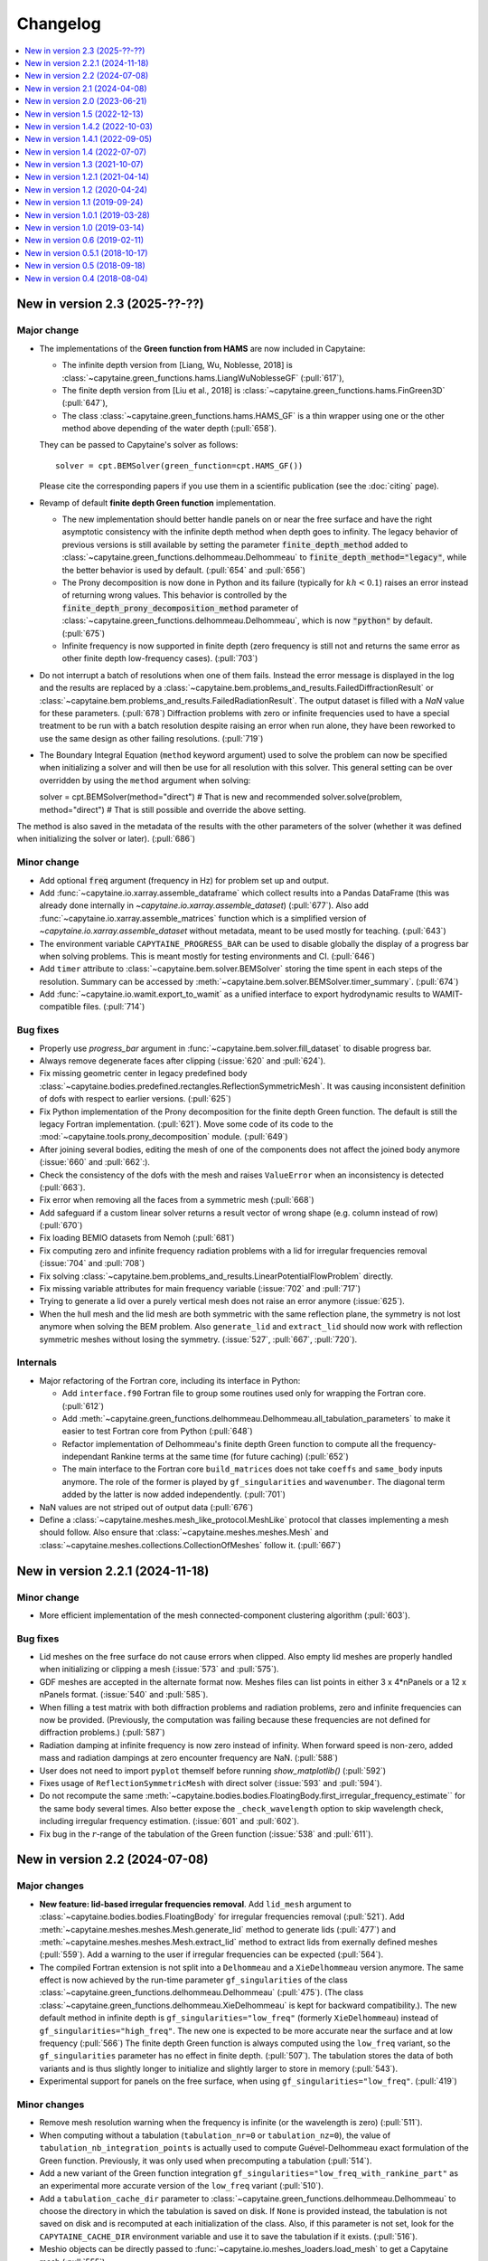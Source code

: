 =========
Changelog
=========

.. contents::
   :local:
   :depth: 1
   :backlinks: none

---------------------------------
New in version 2.3 (2025-??-??)
---------------------------------

Major change
~~~~~~~~~~~~

* The implementations of the **Green function from HAMS** are now included in Capytaine:

  * The infinite depth version from [Liang, Wu, Noblesse, 2018] is :class:`~capytaine.green_functions.hams.LiangWuNoblesseGF` (:pull:`617`),
  * The finite depth version from [Liu et al., 2018] is :class:`~capytaine.green_functions.hams.FinGreen3D` (:pull:`647`),
  * The class :class:`~capytaine.green_functions.hams.HAMS_GF` is a thin wrapper using one or the other method above depending of the water depth (:pull:`658`).

  They can be passed to Capytaine's solver as follows::

    solver = cpt.BEMSolver(green_function=cpt.HAMS_GF())

  Please cite the corresponding papers if you use them in a scientific publication (see the :doc:`citing` page).

* Revamp of default **finite depth Green function** implementation.

  * The new implementation should better handle panels on or near the free surface and have the right asymptotic consistency with the infinite depth method when depth goes to infinity.
    The legacy behavior of previous versions is still available by setting the parameter :code:`finite_depth_method` added to :class:`~capytaine.green_functions.delhommeau.Delhommeau` to :code:`finite_depth_method="legacy"`, while the better behavior is used by default. (:pull:`654` and :pull:`656`)
  * The Prony decomposition is now done in Python and its failure (typically for :math:`kh < 0.1`) raises an error instead of returning wrong values.
    This behavior is controlled by the :code:`finite_depth_prony_decomposition_method` parameter of :class:`~capytaine.green_functions.delhommeau.Delhommeau`, which is now :code:`"python"` by default. (:pull:`675`)
  * Infinite frequency is now supported in finite depth (zero frequency is still not and returns the same error as other finite depth low-frequency cases). (:pull:`703`)

* Do not interrupt a batch of resolutions when one of them fails.
  Instead the error message is displayed in the log and the results are replaced by a :class:`~capytaine.bem.problems_and_results.FailedDiffractionResult` or :class:`~capytaine.bem.problems_and_results.FailedRadiationResult`. The output dataset is filled with a `NaN` value for these parameters. (:pull:`678`)
  Diffraction problems with zero or infinite frequencies used to have a special treatment to be run with a batch resolution despite raising an error when run alone, they have been reworked to use the same design as other failing resolutions. (:pull:`719`)

* The Boundary Integral Equation (``method`` keyword argument) used to solve the problem can now be specified when initializing a solver and will then be use for all resolution with this solver. This general setting can be over overridden by using the ``method`` argument when solving::

  solver = cpt.BEMSolver(method="direct")  # That is new and recommended
  solver.solve(problem, method="direct")  # That is still possible and override the above setting.

The method is also saved in the metadata of the results with the other parameters of the solver (whether it was defined when initializing the solver or later). (:pull:`686`)

Minor change
~~~~~~~~~~~~

* Add optional :code:`freq` argument (frequency in Hz) for problem set up and output.

* Add :func:`~capytaine.io.xarray.assemble_dataframe` which collect results into a Pandas DataFrame (this was already done internally in `~capytaine.io.xarray.assemble_dataset`) (:pull:`677`).
  Also add :func:`~capytaine.io.xarray.assemble_matrices` function which is a simplified version of `~capytaine.io.xarray.assemble_dataset` without metadata, meant to be used mostly for teaching. (:pull:`643`)

* The environment variable ``CAPYTAINE_PROGRESS_BAR`` can be used to disable globally the display of a progress bar when solving problems. This is meant mostly for testing environments and CI. (:pull:`646`)

* Add ``timer`` attribute to :class:`~capytaine.bem.solver.BEMSolver` storing the time spent in each steps of the resolution. Summary can be accessed by :meth:`~capytaine.bem.solver.BEMSolver.timer_summary`. (:pull:`674`)

* Add :func:`~capytaine.io.wamit.export_to_wamit` as a unified interface to export hydrodynamic results to WAMIT-compatible files. (:pull:`714`)


Bug fixes
~~~~~~~~~

* Properly use `progress_bar` argument in :func:`~capytaine.bem.solver.fill_dataset` to disable progress bar.

* Always remove degenerate faces after clipping (:issue:`620` and :pull:`624`).

* Fix missing geometric center in legacy predefined body :class:`~capytaine.bodies.predefined.rectangles.ReflectionSymmetricMesh`. It was causing inconsistent definition of dofs with respect to earlier versions. (:pull:`625`)

* Fix Python implementation of the Prony decomposition for the finite depth Green function. The default is still the legacy Fortran implementation. (:pull:`621`). Move some code of its code to the :mod:`~capytaine.tools.prony_decomposition` module. (:pull:`649`)

* After joining several bodies, editing the mesh of one of the components does not affect the joined body anymore (:issue:`660` and :pull:`662`:).

* Check the consistency of the dofs with the mesh and raises ``ValueError`` when an inconsistency is detected (:pull:`663`).

* Fix error when removing all the faces from a symmetric mesh (:pull:`668`)

* Add safeguard if a custom linear solver returns a result vector of wrong shape (e.g. column instead of row) (:pull:`670`)

* Fix loading BEMIO datasets from Nemoh (:pull:`681`)

* Fix computing zero and infinite frequency radiation problems with a lid for irregular frequencies removal (:issue:`704` and :pull:`708`)

* Fix solving :class:`~capytaine.bem.problems_and_results.LinearPotentialFlowProblem` directly.

* Fix missing variable attributes for main frequency variable (:issue:`702` and :pull:`717`)

* Trying to generate a lid over a purely vertical mesh does not raise an error anymore (:issue:`625`).

* When the hull mesh and the lid mesh are both symmetric with the same reflection plane, the symmetry is not lost anymore when solving the BEM problem.
  Also ``generate_lid`` and ``extract_lid`` should now work with reflection symmetric meshes without losing the symmetry. (:issue:`527`, :pull:`667`, :pull:`720`).


Internals
~~~~~~~~~

* Major refactoring of the Fortran core, including its interface in Python:

  * Add ``interface.f90`` Fortran file to group some routines used only for wrapping the Fortran core. (:pull:`612`)

  * Add :meth:`~capytaine.green_functions.delhommeau.Delhommeau.all_tabulation_parameters` to make it easier to test Fortran core from Python (:pull:`648`)

  * Refactor implementation of Delhommeau's finite depth Green function to compute all the frequency-independant Rankine terms at the same time (for future caching) (:pull:`652`)

  * The main interface to the Fortran core ``build_matrices`` does not take ``coeffs`` and ``same_body`` inputs anymore.
    The role of the former is played by ``gf_singularities`` and ``wavenumber``.
    The diagonal term added by the latter is now added independently.
    (:pull:`701`)

* NaN values are not striped out of output data (:pull:`676`)

* Define a :class:`~capytaine.meshes.mesh_like_protocol.MeshLike` protocol that classes implementing a mesh should follow. Also ensure that :class:`~capytaine.meshes.meshes.Mesh` and :class:`~capytaine.meshes.collections.CollectionOfMeshes` follow it. (:pull:`667`)

---------------------------------
New in version 2.2.1 (2024-11-18)
---------------------------------

Minor change
~~~~~~~~~~~~

* More efficient implementation of the mesh connected-component clustering algorithm (:pull:`603`).

Bug fixes
~~~~~~~~~

* Lid meshes on the free surface do not cause errors when clipped.
  Also empty lid meshes are properly handled when initializing or clipping a mesh
  (:issue:`573` and :pull:`575`).

* GDF meshes are accepted in the alternate format now.
  Meshes files can list points in either 3 x 4*nPanels or a 12 x nPanels format.
  (:issue:`540` and :pull:`585`).

* When filling a test matrix with both diffraction problems and radiation
  problems, zero and infinite frequencies can now be provided. (Previously, the
  computation was failing because these frequencies are not defined for
  diffraction problems.) (:pull:`587`)

* Radiation damping at infinite frequency is now zero instead of infinity.
  When forward speed is non-zero, added mass and radiation dampings at zero encounter frequency are NaN.
  (:pull:`588`)

* User does not need to import ``pyplot`` themself before running `show_matplotlib()` (:pull:`592`)

* Fixes usage of ``ReflectionSymmetricMesh`` with direct solver (:issue:`593` and :pull:`594`).

* Do not recompute the same
  :meth:`~capytaine.bodies.bodies.FloatingBody.first_irregular_frequency_estimate``
  for the same body several times.
  Also better expose the ``_check_wavelength`` option to skip wavelength check,
  including irregular frequency estimation. (:issue:`601` and :pull:`602`).

* Fix bug in the :math:`r`-range of the tabulation of the Green function
  (:issue:`538` and :pull:`611`).

-------------------------------
New in version 2.2 (2024-07-08)
-------------------------------

Major changes
~~~~~~~~~~~~~

* **New feature: lid-based irregular frequencies removal**.
  Add ``lid_mesh`` argument to :class:`~capytaine.bodies.bodies.FloatingBody`
  for irregular frequencies removal (:pull:`521`).
  Add :meth:`~capytaine.meshes.meshes.Mesh.generate_lid` method to generate
  lids (:pull:`477`) and :meth:`~capytaine.meshes.meshes.Mesh.extract_lid`
  method to extract lids from exernally defined meshes (:pull:`559`).
  Add a warning to the user if irregular frequencies can be expected (:pull:`564`).

* The compiled Fortran extension is not split into a ``Delhommeau`` and a ``XieDelhommeau`` version anymore.
  The same effect is now achieved by the run-time parameter ``gf_singularities`` of the class :class:`~capytaine.green_functions.delhommeau.Delhommeau` (:pull:`475`).
  (The class :class:`~capytaine.green_functions.delhommeau.XieDelhommeau` is kept for backward compatibility.).
  The new default method in infinite depth is ``gf_singularities="low_freq"`` (formerly ``XieDelhommeau``) instead of ``gf_singularities="high_freq"``.
  The new one is expected to be more accurate near the surface and at low frequency (:pull:`566`)
  The finite depth Green function is always computed using the ``low_freq`` variant, so the ``gf_singularities`` parameter has no effect in finite depth. (:pull:`507`).
  The tabulation stores the data of both variants and is thus slightly longer to initialize and slightly larger to store in memory (:pull:`543`).

* Experimental support for panels on the free surface, when using ``gf_singularities="low_freq"``.  (:pull:`419`)

Minor changes
~~~~~~~~~~~~~

* Remove mesh resolution warning when the frequency is infinite (or the wavelength is zero) (:pull:`511`).

* When computing without a tabulation (``tabulation_nr=0`` or ``tabulation_nz=0``), the value of ``tabulation_nb_integration_points`` is actually used to compute Guével-Delhommeau exact formulation of the Green function. Previously, it was only used when precomputing a tabulation (:pull:`514`).

* Add a new variant of the Green function integration ``gf_singularities="low_freq_with_rankine_part"`` as an experimental more accurate version of the ``low_freq`` variant (:pull:`510`).

* Add a ``tabulation_cache_dir`` parameter to :class:`~capytaine.green_functions.delhommeau.Delhommeau` to choose the directory in which the tabulation is saved on disk. If ``None`` is provided instead, the tabulation is not saved on disk and is recomputed at each initialization of the class. Also, if this parameter is not set, look for the ``CAPYTAINE_CACHE_DIR`` environment variable and use it to save the tabulation if it exists. (:pull:`516`).

* Meshio objects can be directly passed to :func:`~capytaine.io.meshes_loaders.load_mesh` to get a Capytaine mesh (:pull:`555`).

* Load gmsh v4 format .msh file using :code:`cpt.load_mesh()` (when meshio is installed) (:pull:`556`)


Bug fixes
~~~~~~~~~

* Always use an odd number of points for integration with Simpson rule (:pull:`515`). This bug was partly responsible for some high-frequency inaccuracy (:issue:`298`).

* :func:`~capytaine.meshes.predefined.cylinders.mesh_vertical_cylinder` used to return only half of the mesh when called with ``reflection_symmetry=True`` (:issue:`529` and :pull:`530`).

* Providing the frequency as a scalar coordinate in the test matrix does not result in the value being ignored anymore (:issue:`547` and :pull:`548`).

* Improve exception message when giving an unknown ``radiating_dof`` to a :class:`~capytaine.bem.problems_and_results.RadiationProblem` (:pull:`549`).

* Fix issue due to breaking change in linear solver broadcasting in Numpy 2.0 (:issue:`550`).

* Remove warning mentioning missing divergence for rigid body dofs when computing hydrostatics (:pull:`487` and :pull:`570`)

Internals
~~~~~~~~~

* Update test environments used in noxfile and add ``editable_install_requirements.txt``. (:pull:`498`)

* Rename ``tabulation_method`` parameter of :class:`~capytaine.green_functions.delhommeau.Delhommeau` as the more descriptive ``tabulation_grid_shape``, and similarly for internal variables. (:pull:`503`)

* Add :func:`~capytaine.meshes.properties.connected_components` and :func:`~capytaine.meshes.properties.connected_components_of_waterline` to split a mesh into connected components. (:pull:`554`)

-------------------------------
New in version 2.1 (2024-04-08)
-------------------------------

Major changes
~~~~~~~~~~~~~

* **New feature: Approximate forward speed for single rigid body**.
  A ``forward_speed`` parameter can now be provided to :class:`~capytaine.bem.problems_and_results.LinearPotentialFlowProblem` (or to the test matrix when using :meth:`~capytaine.bem.solver.BEMSolver.fill_dataset`) to compute the excitation force, added mass and radiation damping with forward speed of the body in the :math:`x` direction.
  Note that the :class:`~capytaine.bem.problems_and_results.RadiationProblem` now accept a ``wave_direction`` parameter, which is only used when ``forward_speed`` is non zero to compute the encounter frequency.
  See the theory manual for references. (:pull:`376`)

* Add `rich <https://rich.readthedocs.io>`_ as a dependency and improve formatting of the console output.
  Add :func:`~capytaine.ui.rich.set_logging` function to quickly set up logging with `rich`.
  :meth:`~capytaine.bem.solver.BEMSolver.solve_all` and :meth:`~capytaine.bem.solver.BEMSolver.fill_dataset` now display a progress bar (unless turn off by the ``progress_bar`` argument). (:pull:`382`)

* Reimplement computation of added mass and radiation damping in infinite depth with zero or infinite frequency. (:pull:`385` and :pull:`485`)
  When using forward speed, the added mass and radiation damping are undefined, but the forces can still be computed. (:pull:`483`)

* Implement direct method (source-and-dipole formulation) in obtaining velocity potential solutions.
  The direct method can be used instead of the default indirect method by setting the ``method`` argument of :meth:`~capytaine.bem.solver.BEMSolver.solve`, :meth:`~capytaine.bem.solver.BEMSolver.solve_all` or :meth:`~capytaine.bem.solver.BEMSolver.fill_dataset` (:pull:`420`)

* Add new shape for the grid used for the tabulation, based on the one used in Nemoh version 3.
  User can choose to use the Nemoh 3 grid shape (by default) or the former one by setting the ``tabulation_method`` parameter of :class:`~capytaine.green_functions.delhommeau.Delhommeau`.
  The new grid shape allows to set both the number of points (with ``tabulation_nr`` and ``tabulation_nz``) and the extent of the tabulation (with ``tabulation_rmax`` and ``tabulation_zmin``).
  The new default tabulation might lead to slightly different results, which are likely more accurate in the new version.
  (:pull:`439`)

Minor changes
~~~~~~~~~~~~~

* Support passing :class:`~capytaine.bodies.bodies.FloatingBody` or :class:`~capytaine.post_pro.free_surfaces.FreeSurface` objects to post-processing methods such as :meth:`~capytaine.bem.solver.BEMSolver.compute_potential` and :meth:`~capytaine.bem.solver.BEMSolver.compute_free_surface_elevation`. (:pull:`379`)

* Add ``top_light_intensity`` optional arguments to :meth:`~capytaine.ui.vtk.animation.Animation.run` and :meth:`~capytaine.ui.vtk.animation.Animation.save` to illuminate the scene from top. (:pull:`380`)

* Clean up ``__str__`` and ``__repr__`` representation of many objects. Also ``rich.print`` now return even nicer representations. (:pull:`384`)

* Always automatically compute and store the ``excitation_force`` next to the ``Froude_Krylov_force`` and ``diffraction_force`` in the dataset (:pull:`406`).

* Computing the RAO with :func:`~capytaine.post_pro.rao.rao` is not restricted to a single wave direction (or a single value of any other extra parameter) at the time anymore. (:issue:`405` and :pull:`406`)

* New computation of quadrature schemes without relying on Quadpy. (:pull:`416`)

* Add a new function :func:`~capytaine.io.legacy.run_cal_file` to solve the problems defined by a Nemoh.cal file, exactly as the command-line interface is doing (:pull:`422`).

* Rephrase mesh resolution warnings and group several of them together in a single warning. (:pull:`423`)

* Add block-Jacobi/coarse-correction preconditioner for large arrays of bodies. (:pull:`436`)

* The tabulation is saved on disk in a cache directory instead of being recomputed at each initialization of the solver. (:pull:`454`)

* Add a ``faces_max_radius`` argument to the predefined geometries from :mod:`~capytaine.meshes.predefined` to set up the resolution by giving a length scale for the panels (:pull:`459`).

* Automatically clip the mesh (and display a warning) when a problem is initialized with a mesh above the free surface or below the sea bottom (:pull:`486`).

Bug fixes
~~~~~~~~~

* When initializing a body with a mesh having degenerate panels, the initialization of the dofs used to happen before the degenerate panels were removed, leading to an inconsistency between the number of panels in the mesh and in the dof definition. (:issue:`367` and :pull:`375`)

* Fix the single precision Green function (:code:`cpt.Delhommeau(floating_point_precision="float32")`) that was broken in v2.0. (:issue:`377` and :pull:`378`)

* Update the BEMIO import feature to work with Pandas 2.0 and output periods as now done in Capytaine 2.0. A version of BEMIO that works in recent version of Python and Numpy can be found at https://github.com/mancellin/bemio. (:pull:`381`)

* Fix :meth:`~capytaine.bem.solver.BEMSolver.compute_pressure` that was broken. (:pull:`394`)

* Fix error message when computing hydrostatic stiffness of non-neutrally-buoyant body that is not a single rigid body. (:issue:`413` and :pull:`414`)

* Fix bug causing the quadrature method of a mesh to be forgotten when the mesh was put in a body. ``quadrature_method`` can now be passed as argument when initializing a new mesh. (:pull:`417`)

* The function :func:`~capytaine.io.mesh_loaders.load_mesh` more robustly detects filetype using file extension even when the file extension is not lowercase. (:pull:`441`)

* Fix bug with bodies translation or rotation when the rotation center or the center of mass had been defined as list or tuples instead of array (:pull:`472`).

Internals
~~~~~~~~~

* Add tentative build file for the Guix package manager (:pull:`339`).

* Fix badly named variables ``VSP2_SYM`` and ``VSP2_ANTISYM`` in libDelhommeau (:pull:`391`)

* Remove dependency to ``hypothesis`` for testing (:pull:`391`).

* Change how forces are stored in result objects. Added mass and radiation damping can now be queried with ``added_mass`` and ``radiation_damping`` and not only the plural forms that were used nowhere else in the code. (:pull:`393`)

* Use `nox <https://nox.thea.codes>`_ to test the code in isolated virtual environments. (:pull:`401`)

* Fortran source files are not included in wheel anymore (:pull:`360`).

* The ``delete_first_lru_cache`` decorator has been renamed :func:`~capytaine.tools.lru_cache.lru_cache_with_strict_maxsize` and now supports keyword arguments in the memoized function (:pull:`442`).

* Fix Xarray future warning about `Dataset.dims` (:issue:`450` and :pull:`451`).

* Improve some warnings and error messages.

-------------------------------
New in version 2.0 (2023-06-21)
-------------------------------

Major changes
~~~~~~~~~~~~~

* User can specify a period, a wavelength or a wavenumber instead of an angular frequency :code:`omega` when setting up a problem or a test matrix. If several types of frequency data are provided, an error is raised (:pull:`283`).

* **Breaking** The normalization of radiation problems has been changed to use the same normalization as diffraction problems. Added mass and radiation dampings are unchanged, but other outputs of radiation problem (free surface elevation, kochin functions, etc.) may differ from previous version by a factor :math:`-j \omega`. (:issue:`173` and :pull:`348`)

* **Breaking** The above two points interfered with the handling of :math:`\omega = 0` and :math:`\omega = \infty` cases. They have been temporarily disabled and will return in a future release.

* Add methods :meth:`~capytaine.bem.solver.BEMSolver.compute_potential`, :meth:`~capytaine.bem.solver.BEMSolver.compute_velocity` and :meth:`~capytaine.bem.solver.BEMSolver.compute_free_surface_elevation` and :meth:`~capytaine.bem.solver.BEMSolver.compute_pressure` to compute the value of some fields in the domain in post-processing. Their signature has been uniformized with the :func:`~capytaine.bem.airy_waves.airy_waves_potential` and :func:`~capytaine.bem.airy_waves.airy_waves_velocity` functions (:pull:`288`, :pull:`326`). New functions :func:`~capytaine.bem.airy_waves.airy_waves_free_surface_elevation` and :func:`~capytaine.bem.airy_waves.airy_waves_pressure` have also been added (:pull:`293`).

* **Breaking** The problems can now be initialized by setting a ``water_depth`` instead of the ``sea_bottom`` (which is still available for user-facing functions). This change is meant to uniformize notations in the code and use ``water_depth`` wherever possible (:pull:`340`). Besides the ``sea_bottom`` argument of many internal routines has been completely replaced by ``water_depth``. Migrating then requires changing the sign of the float (:pull:`347`).

* Add Github Actions workflow to build wheels. Precompiled packages will now be available with ``pip`` and not only with ``conda``.

Minor changes
~~~~~~~~~~~~~

* Support the new format of `Nemoh.cal` file from Nemoh v3 (:issue:`278` and :pull:`280`).

* **Breaking** Remove the :code:`convention` parameter to compute excitation force with WAMIT conventions (:issue:`133` and :pull:`281`).
  Changing the convention to compare the outputs of different codes is better done by a dedicated software such as `BEMRosetta <https://github.com/BEMRosetta/BEMRosetta>`_ or `BEMIO <https://wec-sim.github.io/bemio/>`_.

* Add nicer display for Capytaine objects in IPython shell (:issue:`227` and :pull:`287`).

* Support exporting hydrostatics data in original Nemoh-format files - :code:`Hydrostatics.dat` and :code:`KH.dat` (:pull:`285`).

* Add nicer display for Capytaine objects in IPython shell (:issue:`227` and :pull:`287`)

* Add functions :func:`~capytaine.io.mesh_loaders.load_PNL` and :func:`~capytaine.io.mesh_writers.write_PNL` to load and write meshes in HAMS ``.pnl`` format (:pull:`289`).

* **Breaking** Remove ``cpt.Nemoh()`` class that was replaced by :class:`~capytaine.bem.solver.BEMSolver` in version 1.1 (:pull:`291`)

* **Breaking** Remove ``full_body`` attribute from :class:`~capytaine.bodies.bodies.FloatingBody` that used to keep a copy of the body before clipping in-place (:pull:`302`).

* **Breaking** Remove ``dimensionless_wavenumber`` and ``dimensionless_omega`` attributes from :class:`~capytaine.bem.problems_and_results.LinearPotentialFlowProblem` as they are not used in the code and can be easily recomputed by users if necessary (:pull:`306`).

* Add :meth:`~capytaine.bodies.bodies.FloatingBody.minimal_computable_wavelength` to estimate the wavelengths computable with the mesh resolution (:pull:`341`).

* Slightly increase default tabulation size to avoid some high-frequency issues such as :issue:`157` (:pull:`353`).

Bug fixes
~~~~~~~~~

* Fix :meth:`~capytaine.meshes.collections.CollectionOfMeshes.immersed_part` (:pull:`307`).

* :meth:`~capytaine.bodies.bodies.FloatingBody.compute_hydrostatics` used to fail for non-rigid bodies because it could not compute the rigid-body inertia.
  The rigid-body inertia is now just skipped for bodies with no rigid-body dofs (:pull:`308`).

* Reduce the default tolerance of the mesh clipper for points just above the free surface (:issue:`320` and :pull:`322`).

* Convert ``center_of_mass`` and ``rotation_center`` to arrays in :class:`~capytaine.bodies.bodies.FloatingBody` constructor to avoid a few issues (:issue:`319` and :pull:`325`).

* Fix bug (leading to either ``RuntimeError`` or wrong output) when clipping with plane that does not contain the origin. (:pull:`344`)

* Instances of :class:`~capytaine.bem.solver.BEMSolver` initialized with default parameters do not share the same engine, hence they do not share the same cache. This minor issue was causing minor interferences in some benchmarks (:issue:`295` and :pull:`350`).

Internals
~~~~~~~~~

* Major update of the compilation toolchain because of the upcoming deprecation of ``numpy.distutils``. Capytaine is now built with ``meson-python``.

* The method :meth:`~capytaine.green_functions.delhommeau.Delhommeau.evaluate` (and its counterparts for other Green functions) now accepts a list of points as first argument instead of a mesh. It has now an optional boolean argument ``early_dot_product`` to return the integrals of the gradient of the Green function and not only the normal derivative (:pull:`288`).

* Remove warnings due to 0/0 divisions in :func:`~capytaine.meshes.properties.compute_faces_properties` (:pull:`310`)

* **Breaking** Remove unused and undocumented code about meshes, including ``mesh.min_edge_length``, ``mesh.mean_edge_length``, ``mesh.max_edge_length``, ``mesh.get_surface_integrals``, ``mesh.volume``, ``mesh.vv``, ``mesh.vf``, ``mesh.ff``, ``mesh.boundaries``, ``mesh.nb_boundaries``, ``compute_faces_integrals``, ``SingleFace``. (:pull:`334`)

* Add analytics to the documentation using `Plausible.io <https://plausible.io>`_ (:pull:`290`).

-------------------------------
New in version 1.5 (2022-12-13)
-------------------------------

Major changes
~~~~~~~~~~~~~

* The :class:`~capytaine.green_functions.delhommeau.XieDelhommeau` implementation of the Green function has been improved.
  The implementation used to be almost the same as the default :class:`~capytaine.green_functions.delhommeau.Delhommeau` method.
  A missing key element has been added and the :class:`~capytaine.green_functions.delhommeau.XieDelhommeau` is now actually more accurate near the free surface.
  (:pull:`180` and :pull:`216`)

* New default linear solver :class:`~capytaine.matrices.linear_solvers.LUSolverWithCache`: the LU decomposition of the matrix is now cached to be reused for other similar problems, diminishing the total computation time up to 40%. (:pull:`235`)

* New functions to generate simple geometric meshes have been implemented in :code:`capytaine.meshes.predefined`. They are similar to the former geometric bodies (:class:`~capytaine.bodies.predefined.sphere.Sphere`, :class:`~capytaine.bodies.predefined.sphere.HorizontalCylinder`, etc.), except that they return a mesh and do not create a :code:`FloatingBody`. The geometric body classes are considered deprecated, although they should still work as expected. (:pull:`233`)

* Changed the behavior of :meth:`~capytaine.bodies.bodies.FloatingBody.compute_hydrostatics`. The mesh is not silently modified anymore. The stiffness and inertia matrices are stored in the body for inclusion in the output dataset. The inertia matrix is now computed on the full mesh (:issue:`197`, :issue:`249`, :issue:`258` and :pull:`262`).

Minor changes
~~~~~~~~~~~~~

* Add :code:`floating_point_precision` argument to :meth:`~capytaine.green_functions.delhommeau.Delhommeau` and :meth:`~capytaine.green_functions.delhommeau.XieDelhommeau` that accepts either :code:`"float32"` for single precision computations or :code:`"float64"` for double precision computations (the latter is the default). (:pull:`224`).

* Passing the argument :code:`tabulation_nr=0` or :code:`tabulation_nz=0` to :class:`~capytaine.green_functions.delhommeau.Delhommeau`
  or :class:`~capytaine.green_functions.delhommeau.XieDelhommeau` now allows to run the code without interpolating the Green function
  from a precomputed tabulation. This is meant as a tools for benchmarks and validation, since it decreases the performance of the code
  for often no accuracy gain. (:pull:`229`)

* :func:`~capytaine.io.mesh_loaders.load_mesh` is now exported by the main namespace: :code:`from capytaine import load_mesh`.
  The documentation has been changed to recommend the use of this function instead of :meth:`~capytaine.bodies.bodies.FloatingBody.from_file`.
  (:pull:`231`)

* When initializing a :code:`FloatingBody`, one can now pass directly a mesh object from :code:`meshio`.
  The documentation has been changed to recommend this approach instead of :meth:`~capytaine.bodies.bodies.FloatingBody.from_meshio`.
  (:issue:`259` and :pull:`261`)

* When joining two bodies as e.g. :code:`body1 + body2`, some hydrostatic properties are passed to the resulting body:
  if all the bodies have hydrostatic stiffness matrices or inertia matrices defined,
  then they are assigned to the joined body as a larger block diagonal matrix (:pull:`243`).

* Add :meth:`~capytaine.bodies.bodies.FloatingBody.immersed_part` method to clip the body without modifying it in place (:pull:`244`).

* Add :func:`~capytaine.rigid_body_dofs` method returning a placeholder that can be given at the creation of :class:`~capytaine.bodies.bodies.FloatingBody` to initialize the six rigid body dofs (:pull:`245`).

* Custom classes from the :code:`capytaine.matrices` module storing block matrices or data-sparse matrices
  can be transformed into full Numpy arrays with :code:`np.array(...)` (:pull:`99`)

* Add :code:`Dockerfile` and instructions to install with Docker (:pull:`137`)

* Add optional arguments to :func:`~capytaine.io.meshes_writers.write_GDF` to write parameters :code:`ulen, grav, isx, isy` to the mesh file (:pull:`241`)

* Fix bug with MED mesh file loading (:issue:`247` and :pull:`250`).

* Several surface integrals properties of :code:`FloatingBodies` are also defined on meshes, such as :code:`volume` or :code:`center_of_buoyancy` (pull:`263`).

Internals
~~~~~~~~~

* The integration of the pressure on the mesh of the body was implemented twice independently. It has been factored out in :meth:`~capytaine.bodies.bodies.FloatingBody.integrate_pressure` (:pull:`218`)

* `__rmatmul__` has been implemented for low rank matrices (:pull:`222`).

* New implementation of the GDF mesh file reader :func:`~capytaine.io.meshes_loaders.load_GDF` (:pull:`241`)

---------------------------------
New in version 1.4.2 (2022-10-03)
---------------------------------

Bug fixes
~~~~~~~~~

* Raise error message when calling :meth:`~capytaine.bodies.bodies.FloatingBody.compute_hydrostatics()` without a center of mass defined (:pull:`207`).

* Fix bug when cropping body with a dof defined manually as a list of tuples (:issue:`204` and :pull:`206`).

Documentation
~~~~~~~~~~~~~

* Miscellaneous improvements of the documentation (:pull:`205`, :pull:`211`, :pull:`219`)

* Clean up and fix animation example in the cookbook (:pull:`213`).

* The warning message for insufficient mesh resolution appears earlier and has been reworded to be clearer (:pull:`217`).

Internals
~~~~~~~~~

* Replace the Fortran core by a git submodule pointing to `libDelhommeau <https://github.com/capytaine/libDelhommeau/>`_ (:pull:`208`).
  Future developments of the Green function will take place there.

* Move from Travis CI to Github Actions for continuous integration (:pull:`209`)

---------------------------------
New in version 1.4.1 (2022-09-05)
---------------------------------

Bug fixes
~~~~~~~~~

* Fix bug in hydrostatics of rigid bodies: the hydrostatic matrices were always assuming that the rotation dofs were defined around the :math:`(0, 0, 0)` point.
  The stiffness and inertia matrix are now invariant by horizontal translation of the body, as they should be. (:issue:`178` and :pull:`196`).

* Removed outdated volume/area methods from pre-defined bodies (:pull:`183`).

* Added symmetric realization and reflection to gdf mesh import (:issue:`186` and :pull:`187`).

* Fix some automatic mesh names (:pull:`195`)

* Fix ordering of the dofs when using :meth:`~capytaine.bodies.bodies.FloatingBody.assemble_regular_array()` (:issue:`198` and :pull:`199`)

* Return more explicit error message when the center of mass is missing for the computation of rigid-body hydrostatics (:pull:`201`).

* Return error message when trying to animate a body with a dof that has not been defined. Previously, undefined dofs were silently ignored. (:pull:`202`)


-------------------------------
New in version 1.4 (2022-07-07)
-------------------------------

Major changes
~~~~~~~~~~~~~

* The function that used to be called :code:`impedance` is now named :func:`~capytaine.post_pro.impedance.rao_transfer_function`.
  The new function :func:`~capytaine.post_pro.impedance.impedance` is the actual impedance matrix (:pull:`142`, :issue:`147`, :pull:`149`).

* The mass matrix of a floating body used to be denoted :code:`mass`. It is now denote :code:`inertia_matrix`.
  The attribute :code:`body.mass` is now used instead for the (scalar) mass of the body. (:pull:`165`)

* Implementation of :class:`~capytaine.bodies.predefined.spheres.Sphere` has changed.
  The use of symmetry is now controlled by the :code:`axial_symmetry` keyword argument.
  The :code:`clever` keyword argument is deprecated for :code:`Sphere` and should be replaced by the more explicit keyword arguments :code:`axial_symmetry`.
  Meanwhile, a bug has been fixed with its :code:`geometric_center` (:pull:`150`).

* The default linear solver is the direct solver and not the iterative solver GMRES, because it is more robust and more predictable.
  Nothing changes when users explicitly choose a linear solver. (:pull:`171`)

Bug fixes
~~~~~~~~~

* Fix major bug in impedance matrix and RAO computation: the sign of the dissipation matrix was wrong in previous versions (:issue:`102` and :pull:`140`).

* Fix major inaccuracy for deep panels or high frequencies, that is panels deeper than :math:`1.2\lambda` below the free surface where :math:`\lambda` is the wavelength (:issue:`38` and :pull:`156`)

* Wave directions in :code:`Nemoh.cal` are interpreted as degrees as they should be (and then converted to radians to be handled by the rest of the code). (:pull:`141`)

* Fix bug in rotations around axis that does not pass by (0, 0, 0) (:issue:`151` and :pull:`152`).

* New implementation of the mesh importer for :code:`hst` files. (:pull:`90`)
  It should be more robust and support more variants of the :code:`hst` mesh file format.

* Support for quadratures from `quadpy <https://pypi.org/project/quadpy/>`_ has been updated to support the version 0.16.16 of quadpy (:pull:`164`).

New features
~~~~~~~~~~~~

* Add method to compute some of the hydrostatic parameters such as volume, buoyancy center, wet surface area, hydrostatic stiffness, inertia matrix etc.
  :code:`compute_hydrostatics` method is created to return all hydrostatic parameters similar to :code:`meshmagick.hydrostatics.compute_hydrostatics` (:pull:`106`).
  By default, the hydrostatics are computed assuming a neutrally buoyant body (its mass is the displaced mass of water).
  Non-neutrally buoyant are partially supported, by setting the :code:`mass` attribute of the body (:pull:`166`)

* Add new parallelization using the `joblib <https://joblib.readthedocs.io>`_ library as a new optional dependency.
  The optional keyword-argument :code:`n_jobs` in the :meth:`~capytaine.bem.solver.BEMSolver.solve_all` and :meth:`~capytaine.bem.solver.BEMSolver.fill_dataset` controls the number of processes running in parallel (:pull:`136`). By default, this parallelisation is disabled (:pull:`172`).

* Refactor Delhommeau's method for the Green function evaluation. The size of the tabulation is not hard-coded anymore and can be changed by users. (:issue:`20` and :pull:`157`)

* Method :code:`show_matplotlib` can now colour mesh faces based on a specified scalar field (e.g. pressure) (:pull:`122`).

* The functions :func:`~capytaine.io.xarray.problems_from_dataset` and :meth:`~capytaine.bem.solver.BEMSolver.fill_dataset` accept a body alone as input.
  That is, one can use :code:`fill_dataset(test_matrix, body)` and not only :code:`fill_dataset(test_matrix, [body])` (:pull:`144`).

Documentation and error handling
~~~~~~~~~~~~~~~~~~~~~~~~~~~~~~~~

* Improve feedback to users:
    * Print a warning if the user provides a :code:`wave_direction` that is not in the range [-2π, 2π]. (:pull:`141`)
    * Raise an error when the Green function evaluation returns a :code:`NaN` (:pull:`143`).
    * Improve message when the GMRES did not converge (:pull:`143`).
    * Raise an error when a body with an empty mesh is given to :code:`LinearPotentialFlowProblem` (:issue:`128` and :pull:`145`).
    * Print a warning when a key is unknown in the test matrix provided to :meth:`~capytaine.bem.solver.BEMSolver.fill_dataset` (:pull:`155`).
    * Raise an error if neither :code:`radiating_dof` (for radiation problems) nor :code:`wave_direction` (for diffraction problems) is provided in the test matrix in :meth:`~capytaine.bem.solver.BEMSolver.fill_dataset` (:pull:`155`).

* A new example using Haskind's relation has been added to the cookbook (:pull:`129`).

* Miscellaneous improvements of the documentation.


-------------------------------
New in version 1.3 (2021-10-07)
-------------------------------

Major changes
~~~~~~~~~~~~~

* The mesh are always "healed" when a new :code:`FloatingBody` is initialised
  (i.e. unused vertices are removed, degenerate triangles are removed, etc.).
  See for instance :issue:`46`.

* Implementation of symmetries for :code:`HorizontalCylinder` has changed.
  The cylinder is now a reflection of two halves containing translational
  repetition of half rings, instead of a translational repetition of symmetric
  ring. By default, only reflection symmetry is used. (:pull:`91`)
  The use of symmetries can be controlled with :code:`translation_symmetry` and
  :code:`reflection_symmetry` optional keyword arguments.
  The :code:`clever` keyword argument is deprecated for :code:`HorizontalCylinder`
  and should be replaced by the new more explicit keyword arguments above.


New features
~~~~~~~~~~~~

* Add method :code:`FloatingBody.from_meshio` to import `meshio <https://pypi.org/project/meshio/>`_ and `pygmsh <https://pypi.org/project/pygmsh/>`_ mesh objects (:pull:`62`)

* Add method :code:`FloatingBody.assemble_arbitrary_array` to make an array of bodies with arbitrary layout (:pull:`71`).

* Break out impedance from RAO to separate function (:issue:`61` and :pull:`63`).

* Method `problems_from_dataset` can now use a list of gravitational acceleration `g` values in the test matrix (:pull:`86`).

* Add example in cookbook for computing hydrostatics and mass properties with Meshmagick 2 (:pull:`70`).

Bug fixes
~~~~~~~~~

* Fix bug in free surface elevation computation when the number of faces in the free surface mesh is not a multiple of the chunk size, that is by default a multiple of 50 (:pull:`82`).

* The function :code:`assemble_dataset` did not support well the problems without a free surface. In the new version, such problems are explicitly ignored and a warning message is displayed. (:issue:`88` and :pull:`89`).

* Fix bug in some of the mesh readers/writers when using pathlib path objects (:pull:`87`).

* Function :code:`load_GDF` has been rewritten to accept any GDF file format (:pull:`97`).

Internal and development
~~~~~~~~~~~~~~~~~~~~~~~~

* Easier installation of optional dependencies via :code:`pip install -e .[extra]` and :code:`pip install -e .[develop]` (:pull:`96`).

* Use pytest skipif to skip tests if optional dependencies are not installed (:pull:`68`).

---------------------------------
New in version 1.2.1 (2021-04-14)
---------------------------------

* Minor bug fixes,
  including :issue:`37`
  and :issue:`56` (thanks to Ryan Coe).

* Add a warning when a panel is on the free surface
  (see :issue:`29` and :issue:`50`)

-------------------------------
New in version 1.2 (2020-04-24)
-------------------------------

* Experimental implementation of higher order quadratures for the integration of
  the Green function on the mesh. Default behavior is still the first order
  integration as in Nemoh.

* Add method :code:`FloatingBody.animate` to quickly visualize the motion of a body
  and add method :code:`Animation.embed_in_notebook` to embed animations in Jupyter
  notebooks.

* Keep the order of the dofs in `xarray`'s Datasets.
  This patch uses the CategoricalIndex feature of `xarray` which was buggy
  before version 0.15.1 of `xarray`. Thus this minimal version is now required.

* Add missing Kochin function for the diffraction.
  (See :issue:`22`.)
  In previous version the variable named :code:`kochin` in the dataset was only the
  Kochin function for the radiated waves. A new variable names
  :code:`kochin_diffraction` has been added. The existing variable :code:`kochin` has not
  been renamed, for backward compatibility, but might be in a future release of
  Capytaine.

* Improvement of caching to limit RAM usage for large problems.

* Make optional the dependency to graphical packages (`matplotlib` and `vtk`).
  They were causing issues to some users.

* :code:`problems_and_results.py` has been rewritten to be slightly more readable and
  remove the dependency to `attrs`.

-------------------------------
New in version 1.1 (2019-09-24)
-------------------------------

Major changes
~~~~~~~~~~~~~

* Refactoring of the implementation of the solver.
  The new implementation separates the solver itself from the evaluation of the
  Green function and the matrix building engine.
  This more modular structure allows user to choose separately the Green
  function and the matrix engine that they want to use.

  The former API (:code:`Nemoh()` object) has been kept for backward compatibility.
  In most cases, replacing :code:`Nemoh()` by :code:`BEMSolver()` is sufficient
  to migrate to the new structure.

  See :doc:`user_manual/resolution` for the full documentation of the new structure
  and :doc:`user_manual/cookbook` for examples.


* Add Xie's variant of Delhommeau's Green function
  :class:`~capytaine.green_functions.delhommeau.XieDelhommeau` [X18]_.


* The option `cache_rankine_matrices` has been removed. It was impeding the
  performance and modularity of the code for a very low gain. It might be
  reimplemented in a future version if there is really a need for it.

Minor changes
~~~~~~~~~~~~~

* Minor performance improvements.

* Fix Github issue #18.

* Improve test suite.

---------------------------------
New in version 1.0.1 (2019-03-28)
---------------------------------

Minor changes
~~~~~~~~~~~~~

* Fix compilation flags for OpenMP

* Minor corrections in the documentation.

-------------------------------
New in version 1.0 (2019-03-14)
-------------------------------

Major changes
~~~~~~~~~~~~~

* The :code:`angle` parameter has been renamed to the more accurate name
  :code:`wave_direction`.

* Most of the modules have been reorganized in several packages. See the
  :doc:`developer_manual/overview` for some details.

* Test compatibility of the code with Python 3.7 and numpy 1.16.

* Remove a couple of unmaintained or unfinished submodules.

Minor changes
-------------

General
~~~~~~~

* Many improvements of the documentation.

* Reorganization of some of the tests.

* Various small performance improvement.

Mesh and bodies
~~~~~~~~~~~~~~~

* Rename :code:`center` into either :code:`geometric_center` or
  :code:`center_of_mass` depending of the case.

* New method for geometric bodies :code:`rotate_around_center_to_align_vectors`
  replacing :code:`rotate_to_align_axes`.

* Add methods :code:`sliced_by_plane` and :code:`minced` for hierarchical
  decomposition of the mesh.

* Symmetric meshes classes have been renamed::

    ReflectionSymmetry -> ReflectionSymmetricMesh
    etc.

* Plane are now oriented: they are equal only if their normal point in the same
  direction.

Solver
~~~~~~

* Store solver settings in output dataset.

* Rename setting :code:`use_symmetries` into :code:`hierarchical_toeplitz_matrices`.

* Fix bugs and improve implementation of the Adaptive Cross Approximation.

-------------------------------
New in version 0.6 (2019-02-11)
-------------------------------

Major changes
~~~~~~~~~~~~~

* Full rewrite of the matrices and linear solvers implementation.
  All the relevant code is now in the submodule :code:`capytaine.matrices`.

* Refactored implementation of block Toeplitz matrices, block symmetric Toeplitz
  matrices and block circulant matrices.
  Refactoring of the block diagonalization of block circulant matrices through
  FFT.

* Low rank approximation of the matrices with Adaptive Cross Approximation for
  the use of hierarchical matrices.

* Option to solve the linear system with GMRES instead of a direct solver.

* Refactoring of the 3D animation module for animation of the body motions,
  animated colormap of the pressure, free-surface elevation and export as a
  video. See cookbook for an example of the new API.

Minor changes
~~~~~~~~~~~~~

General
-------

* Reorganization of the :code:`pytest` directory.

* Add an experimental :code:`capytaine.tools.rao` module to compute Response Amplitude
  Operators.

* Various bug fixes and improvements of the documentation.

Solver
------

* More options to set the behavior of the solver at run time :code:`Nemoh` (use
  of symmetries, use of caching, choice of the linear solver, ...).
  See its docstring for details.

* Change of default behavior: the solver stores the details in the :code:`Result`
  container when using :code:`solve`, not when using :code:`solve_all` or
  :code:`fill_dataset`.

* The water density can be specified in the test matrix when using
  :code:`fill_dataset`.

* Function :code:`kochin_dataset` to build a xarray of Kochin function.

* Add the option :code:`chunk_size` to the computation of the free surface
  elevation in order to limit the RAM consumption.

* Minor refactoring of the solver and the computation of the Green function.

Meshes and bodies
-----------------

* CollectionOfMeshes is not a subclass of Tuple anymore.

* New method :code:`assemble_regular_array` to build an array of identical bodies.

* Harmonize naming of functions that are not in-place: :code:`symmetrize -> symmetrized`, :code:`merge -> merged`

* Refactoring of the internals of the mesh clipper. New :code:`clip` and :code:`clipped` methods for meshes and bodies.
  When a body is clipped with :code:`clip` or :code:`keep_immersed_part`, the dofs are updated.

* Change naming of dof when bodies are joined: :code:`body_name__dof_name` instead of :code:`body_name_dof_name`.

* The combination of bodies with :code:`+` is associative with respect to the
  names of the dofs.

* Minor improvements of meshes and bodies :code:`repr`.

---------------------------------
New in version 0.5.1 (2018-10-17)
---------------------------------

* Minor bugs fixes.

* Small performance improvements.

* Update documentation.

-------------------------------
New in version 0.5 (2018-09-18)
-------------------------------

Major changes
~~~~~~~~~~~~~

* Experimental OpenMP parallelization of the computation of the influence matrices.
  The parallelization in :code:`solve_all` has been removed.

* Integration of a refactored subset of Meshmagick into Capytaine as the :code:`mesh` submodule.
  Meshmagick is not a dependency any more.

* Reorganization of the submodules:

::

  capytaine.mesh_collection                  -> capytaine.mesh.meshes_collection
  capytaine.symmetries                       -> capytaine.mesh.symmetries
  capytaine.cli                              -> capytaine.ui.cli
  capytaine.tools.vtk                        -> capytaine.ui.vtk
  capytaine.tools.mpl_free_surface_animation -> capytaine.ui.mpl_free_surface_animation
  capytaine.tools.import_export              -> capytaine.io.legacy
  capytaine.tools.bemio                      -> capytaine.io.bemio
  meshmagick.mmio                            -> capytaine.io.mesh_loaders and capytaine.io.mesh_writers

Minor changes
~~~~~~~~~~~~~

Solver
------

* Reorganization of the internals of the solver :code:`Nemoh.py` and :code:`NemohCore`.
  The initialization options :code:`keep_matrices` and :code:`max_stored_exponential_decompositions` have been removed.
  The former has been replaced by a :code:`matrix_cache_size` optional argument (default value: 1).

* Support of :math:`\omega=0` and :math:`\omega=\infty` in the infinite depth case.

* The wavenumber is not computed in Fortran anymore.

Outputs
-------

* Some body properties are stored in xarray dataset if they are available.
  New functions :code:`add_wavenumber_coords` and :code:`kochin_data_array` allow the storage of wavenumbers and Kochin function in the dataset.

* New functions :code:`separate_complex_values` and :code:`merge_complex_values`
  in :code:`capytaine.io.xarray` to better handle complex values when saving
  datasets.

* New function :code:`problems_from_dataset` to generate a list of problems from the coordinates of
  a xarray dataset.
  New method :code:`fill_dataset` in :code:`capytaine.Nemoh.Nemoh` using the above.

* New function :code:`write_dataset_as_tecplot_files()` in :code:`capytaine.tools` for legacy Tecplot output.

Meshes
------

* Refactoring of the transformation methods (:code:`translate`, :code:`rotate`, :code:`mirror`, ...).

  * They are still in place by default, although they now return a reference to the modified object.
  * They can return a new object by passing the argument :code:`inplace=False` or by using the
    variants :code:`translated`, :code:`rotated`, :code:`mirrored`.
  * :code:`rotate` and :code:`rotated` requires an :code:`Axis` object as argument. Old behavior
    can be found in :code:`rotate_angles` and :code:`rotated_angles`.
  * :code:`get_immersed_part` is inplace by default. Use :code:`inplace=False` to return a new
    object.

* :code:`add_rotation_dof` now requires an Axis object.

* New method :code:`tree_view()` for meshes to display the structure of hierarchical collections of meshes.

* :code:`CollectionOfMeshes` and :code:`SymmetricBodies` are now subclasses from :code:`tuple`.
  New methods :code:`join_meshes` to merge several symmetric bodies with the same symmetries as a
  single symmetric body.

* Various improvements in :code:`geometric_bodies` submodule, especially for :code:`Rectangle` and :code:`RectangularParallelepiped`.
  They can now be generated with reflections symmetries instead of translation symmetries.
  New :code:`VerticalCylinder` class.

* Refactored mesh objects can be checked for equality and are hashable.
  The method is experimental and can be improved.

-------------------------------
New in version 0.4 (2018-08-04)
-------------------------------

New features
~~~~~~~~~~~~

* Documentation and new usage examples.
* Computation of Kochin coefficients.
* Cleverer helper functions to define degrees of freedom.

Major changes
~~~~~~~~~~~~~

* Backward-incompatible change of the way the degrees of freedom are stored.

Minor changes
~~~~~~~~~~~~~

* Double precision computations.
* Improvement of :code:`assemble_dataset` for parametric studies.
* Support clipping of collections of meshes.
* Fixes in geometrical bodies generation.
